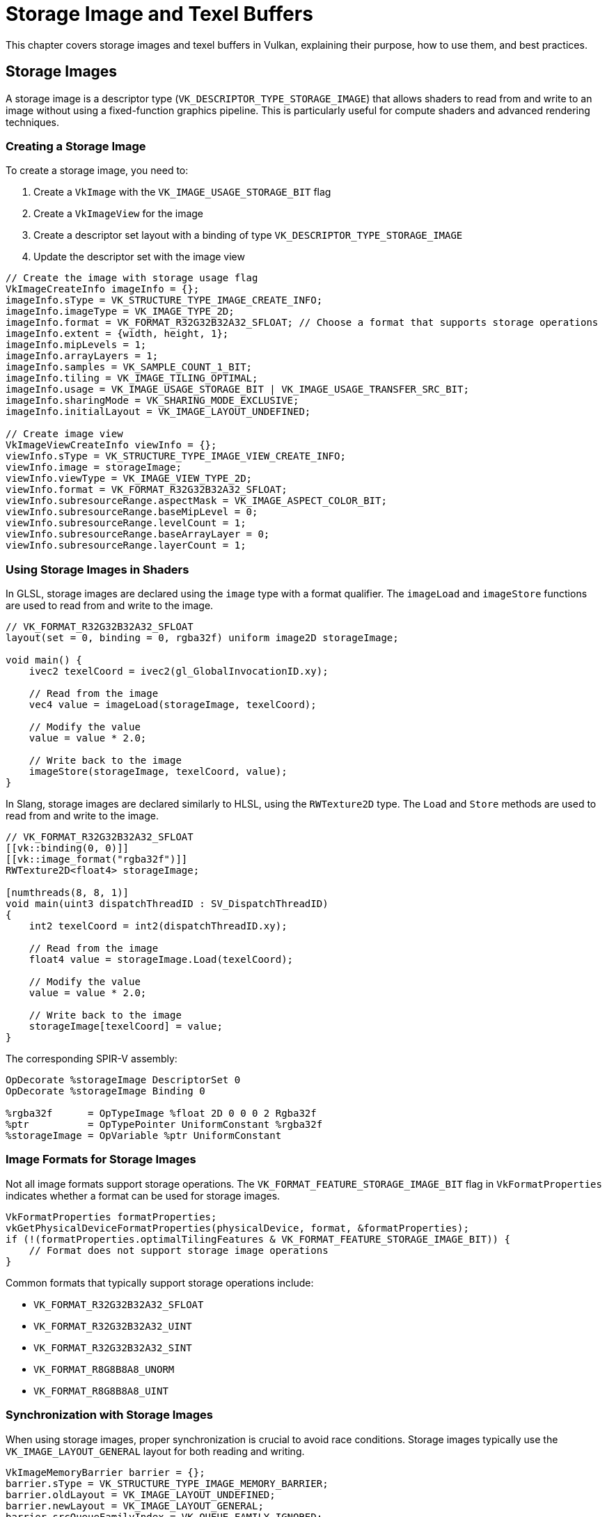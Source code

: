 // Copyright 2019-2024 The Khronos Group, Inc.
// SPDX-License-Identifier: CC-BY-4.0

// Required for both single-page and combined guide xrefs to work
ifndef::chapters[:chapters:]
ifndef::images[:images: images/]

[[storage-image-and-texel-buffers]]
= Storage Image and Texel Buffers

This chapter covers storage images and texel buffers in Vulkan, explaining their purpose, how to use them, and best practices.

== Storage Images

A storage image is a descriptor type (`VK_DESCRIPTOR_TYPE_STORAGE_IMAGE`) that allows shaders to read from and write to an image without using a fixed-function graphics pipeline. This is particularly useful for compute shaders and advanced rendering techniques.

=== Creating a Storage Image

To create a storage image, you need to:

1. Create a `VkImage` with the `VK_IMAGE_USAGE_STORAGE_BIT` flag
2. Create a `VkImageView` for the image
3. Create a descriptor set layout with a binding of type `VK_DESCRIPTOR_TYPE_STORAGE_IMAGE`
4. Update the descriptor set with the image view

[source,c]
----
// Create the image with storage usage flag
VkImageCreateInfo imageInfo = {};
imageInfo.sType = VK_STRUCTURE_TYPE_IMAGE_CREATE_INFO;
imageInfo.imageType = VK_IMAGE_TYPE_2D;
imageInfo.format = VK_FORMAT_R32G32B32A32_SFLOAT; // Choose a format that supports storage operations
imageInfo.extent = {width, height, 1};
imageInfo.mipLevels = 1;
imageInfo.arrayLayers = 1;
imageInfo.samples = VK_SAMPLE_COUNT_1_BIT;
imageInfo.tiling = VK_IMAGE_TILING_OPTIMAL;
imageInfo.usage = VK_IMAGE_USAGE_STORAGE_BIT | VK_IMAGE_USAGE_TRANSFER_SRC_BIT;
imageInfo.sharingMode = VK_SHARING_MODE_EXCLUSIVE;
imageInfo.initialLayout = VK_IMAGE_LAYOUT_UNDEFINED;

// Create image view
VkImageViewCreateInfo viewInfo = {};
viewInfo.sType = VK_STRUCTURE_TYPE_IMAGE_VIEW_CREATE_INFO;
viewInfo.image = storageImage;
viewInfo.viewType = VK_IMAGE_VIEW_TYPE_2D;
viewInfo.format = VK_FORMAT_R32G32B32A32_SFLOAT;
viewInfo.subresourceRange.aspectMask = VK_IMAGE_ASPECT_COLOR_BIT;
viewInfo.subresourceRange.baseMipLevel = 0;
viewInfo.subresourceRange.levelCount = 1;
viewInfo.subresourceRange.baseArrayLayer = 0;
viewInfo.subresourceRange.layerCount = 1;
----

=== Using Storage Images in Shaders

In GLSL, storage images are declared using the `image` type with a format qualifier. The `imageLoad` and `imageStore` functions are used to read from and write to the image.

[source,glsl]
----
// VK_FORMAT_R32G32B32A32_SFLOAT
layout(set = 0, binding = 0, rgba32f) uniform image2D storageImage;

void main() {
    ivec2 texelCoord = ivec2(gl_GlobalInvocationID.xy);

    // Read from the image
    vec4 value = imageLoad(storageImage, texelCoord);

    // Modify the value
    value = value * 2.0;

    // Write back to the image
    imageStore(storageImage, texelCoord, value);
}
----

In Slang, storage images are declared similarly to HLSL, using the `RWTexture2D` type. The `Load` and `Store` methods are used to read from and write to the image.

[source,slang]
----
// VK_FORMAT_R32G32B32A32_SFLOAT
[[vk::binding(0, 0)]]
[[vk::image_format("rgba32f")]]
RWTexture2D<float4> storageImage;

[numthreads(8, 8, 1)]
void main(uint3 dispatchThreadID : SV_DispatchThreadID)
{
    int2 texelCoord = int2(dispatchThreadID.xy);

    // Read from the image
    float4 value = storageImage.Load(texelCoord);

    // Modify the value
    value = value * 2.0;

    // Write back to the image
    storageImage[texelCoord] = value;
}
----

The corresponding SPIR-V assembly:

[source,swift]
----
OpDecorate %storageImage DescriptorSet 0
OpDecorate %storageImage Binding 0

%rgba32f      = OpTypeImage %float 2D 0 0 0 2 Rgba32f
%ptr          = OpTypePointer UniformConstant %rgba32f
%storageImage = OpVariable %ptr UniformConstant
----

=== Image Formats for Storage Images

Not all image formats support storage operations. The `VK_FORMAT_FEATURE_STORAGE_IMAGE_BIT` flag in `VkFormatProperties` indicates whether a format can be used for storage images.

[source,c]
----
VkFormatProperties formatProperties;
vkGetPhysicalDeviceFormatProperties(physicalDevice, format, &formatProperties);
if (!(formatProperties.optimalTilingFeatures & VK_FORMAT_FEATURE_STORAGE_IMAGE_BIT)) {
    // Format does not support storage image operations
}
----

Common formats that typically support storage operations include:

- `VK_FORMAT_R32G32B32A32_SFLOAT`
- `VK_FORMAT_R32G32B32A32_UINT`
- `VK_FORMAT_R32G32B32A32_SINT`
- `VK_FORMAT_R8G8B8A8_UNORM`
- `VK_FORMAT_R8G8B8A8_UINT`

=== Synchronization with Storage Images

When using storage images, proper synchronization is crucial to avoid race conditions. Storage images typically use the `VK_IMAGE_LAYOUT_GENERAL` layout for both reading and writing.

[source,c]
----
VkImageMemoryBarrier barrier = {};
barrier.sType = VK_STRUCTURE_TYPE_IMAGE_MEMORY_BARRIER;
barrier.oldLayout = VK_IMAGE_LAYOUT_UNDEFINED;
barrier.newLayout = VK_IMAGE_LAYOUT_GENERAL;
barrier.srcQueueFamilyIndex = VK_QUEUE_FAMILY_IGNORED;
barrier.dstQueueFamilyIndex = VK_QUEUE_FAMILY_IGNORED;
barrier.image = storageImage;
barrier.subresourceRange.aspectMask = VK_IMAGE_ASPECT_COLOR_BIT;
barrier.subresourceRange.baseMipLevel = 0;
barrier.subresourceRange.levelCount = 1;
barrier.subresourceRange.baseArrayLayer = 0;
barrier.subresourceRange.layerCount = 1;
barrier.srcAccessMask = 0;
barrier.dstAccessMask = VK_ACCESS_SHADER_WRITE_BIT;

vkCmdPipelineBarrier(
    commandBuffer,
    VK_PIPELINE_STAGE_TOP_OF_PIPE_BIT,
    VK_PIPELINE_STAGE_COMPUTE_SHADER_BIT,
    0,
    0, nullptr,
    0, nullptr,
    1, &barrier
);
----

When transitioning between compute shader writes and reads:

[source,c]
----
barrier.srcAccessMask = VK_ACCESS_SHADER_WRITE_BIT;
barrier.dstAccessMask = VK_ACCESS_SHADER_READ_BIT;

vkCmdPipelineBarrier(
    commandBuffer,
    VK_PIPELINE_STAGE_COMPUTE_SHADER_BIT,
    VK_PIPELINE_STAGE_COMPUTE_SHADER_BIT,
    0,
    0, nullptr,
    0, nullptr,
    1, &barrier
);
----

== Texel Buffers

Texel buffers are a way to access buffer data with texture-like operations in shaders. There are two types of texel buffers:

1. **Uniform Texel Buffers** (`VK_DESCRIPTOR_TYPE_UNIFORM_TEXEL_BUFFER`): Read-only access
2. **Storage Texel Buffers** (`VK_DESCRIPTOR_TYPE_STORAGE_TEXEL_BUFFER`): Read-write access

=== Creating a Texel Buffer

To create a texel buffer, you need to:

1. Create a `VkBuffer` with appropriate usage flags
2. Create a `VkBufferView` for the buffer
3. Create a descriptor set layout with a binding of the appropriate texel buffer type
4. Update the descriptor set with the buffer view

[source,c]
----
// Create buffer
VkBufferCreateInfo bufferInfo = {};
bufferInfo.sType = VK_STRUCTURE_TYPE_BUFFER_CREATE_INFO;
bufferInfo.size = size;
bufferInfo.usage = VK_BUFFER_USAGE_UNIFORM_TEXEL_BUFFER_BIT; // or VK_BUFFER_USAGE_STORAGE_TEXEL_BUFFER_BIT
bufferInfo.sharingMode = VK_SHARING_MODE_EXCLUSIVE;

// Create buffer view
VkBufferViewCreateInfo viewInfo = {};
viewInfo.sType = VK_STRUCTURE_TYPE_BUFFER_VIEW_CREATE_INFO;
viewInfo.buffer = buffer;
viewInfo.format = VK_FORMAT_R32G32B32A32_SFLOAT; // Choose a format that supports texel buffer operations
viewInfo.offset = 0;
viewInfo.range = size;

VkBufferView bufferView;
vkCreateBufferView(device, &viewInfo, nullptr, &bufferView);
----

=== Using Uniform Texel Buffers in Shaders

In GLSL, uniform texel buffers are declared using the `textureBuffer` type. The `texelFetch` function is used to read from the buffer.

[source,glsl]
----
layout(set = 0, binding = 0) uniform textureBuffer uniformTexelBuffer;

void main() {
    // Read from the texel buffer
    vec4 value = texelFetch(uniformTexelBuffer, int(gl_GlobalInvocationID.x));

    // Use the value
    // ...
}
----

In Slang, uniform texel buffers are declared using the `Buffer` type. The `Load` method is used to read from the buffer.

[source,slang]
----
[[vk::binding(0, 0)]]
Buffer<float4> uniformTexelBuffer;

[numthreads(64, 1, 1)]
void main(uint3 dispatchThreadID : SV_DispatchThreadID)
{
    // Read from the texel buffer
    float4 value = uniformTexelBuffer.Load(dispatchThreadID.x);

    // Use the value
    // ...
}
----

The corresponding SPIR-V assembly:

[source,swift]
----
OpDecorate %uniformTexelBuffer DescriptorSet 0
OpDecorate %uniformTexelBuffer Binding 0

%texelBuffer        = OpTypeImage %float Buffer 0 0 0 1 Unknown
%ptr                = OpTypePointer UniformConstant %texelBuffer
%uniformTexelBuffer = OpVariable %ptr UniformConstant
----

=== Using Storage Texel Buffers in Shaders

In GLSL, storage texel buffers are declared using the `imageBuffer` type with a format qualifier. The `imageLoad` and `imageStore` functions are used to read from and write to the buffer.

[source,glsl]
----
// VK_FORMAT_R32G32B32A32_SFLOAT
layout(set = 0, binding = 0, rgba32f) uniform imageBuffer storageTexelBuffer;

void main() {
    int index = int(gl_GlobalInvocationID.x);

    // Read from the texel buffer
    vec4 value = imageLoad(storageTexelBuffer, index);

    // Modify the value
    value = value * 2.0;

    // Write back to the texel buffer
    imageStore(storageTexelBuffer, index, value);
}
----

In Slang, storage texel buffers are declared using the `RWBuffer` type. The `Load` method and array indexing are used to read from and write to the buffer.

[source,slang]
----
// VK_FORMAT_R32G32B32A32_SFLOAT
[[vk::binding(0, 0)]]
[[vk::image_format("rgba32f")]]
RWBuffer<float4> storageTexelBuffer;

[numthreads(64, 1, 1)]
void main(uint3 dispatchThreadID : SV_DispatchThreadID)
{
    int index = int(dispatchThreadID.x);

    // Read from the texel buffer
    float4 value = storageTexelBuffer.Load(index);

    // Modify the value
    value = value * 2.0;

    // Write back to the texel buffer
    storageTexelBuffer[index] = value;
}
----

The corresponding SPIR-V assembly:

[source,swift]
----
OpDecorate %storageTexelBuffer DescriptorSet 0
OpDecorate %storageTexelBuffer Binding 0

%rgba32f           = OpTypeImage %float Buffer 0 0 0 2 Rgba32f
%ptr               = OpTypePointer UniformConstant %rgba32f
%storageTexelBuffer = OpVariable %ptr UniformConstant
----

=== Formats for Texel Buffers

Not all formats support texel buffer operations. The `VK_FORMAT_FEATURE_UNIFORM_TEXEL_BUFFER_BIT` and `VK_FORMAT_FEATURE_STORAGE_TEXEL_BUFFER_BIT` flags in `VkFormatProperties` indicate whether a format can be used for uniform and storage texel buffers, respectively.

[source,c]
----
VkFormatProperties formatProperties;
vkGetPhysicalDeviceFormatProperties(physicalDevice, format, &formatProperties);
if (!(formatProperties.bufferFeatures & VK_FORMAT_FEATURE_UNIFORM_TEXEL_BUFFER_BIT)) {
    // Format does not support uniform texel buffer operations
}
if (!(formatProperties.bufferFeatures & VK_FORMAT_FEATURE_STORAGE_TEXEL_BUFFER_BIT)) {
    // Format does not support storage texel buffer operations
}
----

[NOTE]
====
The code above is using the `bufferFeatures` member of `VkFormatProperties` to check for texel buffer support, as opposed to `optimalTilingFeatures` or `linearTilingFeatures` which are used for images.
====

=== Synchronization with Texel Buffers

When using storage texel buffers, proper synchronization is crucial to avoid race conditions.

[source,c]
----
VkBufferMemoryBarrier barrier = {};
barrier.sType = VK_STRUCTURE_TYPE_BUFFER_MEMORY_BARRIER;
barrier.srcAccessMask = VK_ACCESS_SHADER_WRITE_BIT;
barrier.dstAccessMask = VK_ACCESS_SHADER_READ_BIT;
barrier.srcQueueFamilyIndex = VK_QUEUE_FAMILY_IGNORED;
barrier.dstQueueFamilyIndex = VK_QUEUE_FAMILY_IGNORED;
barrier.buffer = buffer;
barrier.offset = 0;
barrier.size = VK_WHOLE_SIZE;

vkCmdPipelineBarrier(
    commandBuffer,
    VK_PIPELINE_STAGE_COMPUTE_SHADER_BIT,
    VK_PIPELINE_STAGE_COMPUTE_SHADER_BIT,
    0,
    0, nullptr,
    1, &barrier,
    0, nullptr
);
----

== Comparison with Other Buffer Types

=== Storage Image vs. Storage Buffer

While both storage images and storage buffers allow for read-write access in shaders, they have different use cases:

- **Storage Images**: Ideal for 2D or 3D data that benefits from texture operations like filtering or addressing modes.
- **Storage Buffers**: Better for arbitrary structured data or when you need to access data in a non-uniform pattern.

=== Texel Buffer vs. Storage Buffer

Texel buffers and storage buffers also have different strengths:

- **Texel Buffers**: Provide texture-like access to buffer data, allowing for operations like filtering.
- **Storage Buffers**: More flexible for general-purpose data storage and manipulation.

== Considerations for Tile-Based Renderers

Many mobile GPUs and some desktop GPUs use a tile-based rendering architecture, which has important implications for how storage images and texel buffers should be used.

=== What is Tile-Based Rendering?

In tile-based rendering (TBR) or tile-based deferred rendering (TBDR), the GPU divides the framebuffer into small rectangular regions called tiles. Each tile is processed completely (all draw calls affecting that tile) before moving to the next tile. This approach:

- Reduces memory bandwidth by keeping tile data in fast on-chip memory
- Improves power efficiency, which is particularly important for mobile devices
- Allows for efficient implementation of certain rendering techniques

=== Storage Images in Tile-Based Renderers

When using storage images with tile-based renderers, consider the following:

1. **Tile Memory Flushing**: Writing to storage images may cause the GPU to flush tile memory to main memory, reducing the benefits of tile-based rendering.
   - This can significantly impact performance, especially if done frequently
   - Try to batch storage image operations to minimize tile memory flushes

2. **Transient Attachments**: Some tile-based renderers support special "transient" attachments that exist only in tile memory.
   - These cannot be used as storage images since they don't have backing memory
   - If you need to process render results, consider using input attachments instead where possible

3. **Pixel Local Storage Extensions**: Some tile-based GPUs offer extensions like `VK_EXT_shader_pixel_local_storage` that provide more efficient alternatives to storage images for certain use cases.
   - These extensions allow shaders to access per-pixel data that stays in tile memory
   - Check for and use these extensions when available on tile-based hardware

4. **Render Pass Coherency**: In tile-based renderers, data written to storage images during a render pass may not be visible to subsequent draw calls in the same render pass.
   - Use appropriate memory barriers or split your work into multiple render passes
   - Be aware that these barriers may be more expensive on tile-based renderers

=== Texel Buffers in Tile-Based Renderers

Texel buffers generally work similarly on tile-based and immediate mode renderers, but there are still some considerations:

1. **Cache Coherency**: Tile-based renderers may have different caching behaviors for texel buffer access.
   - Ensure proper synchronization when writing to and reading from texel buffers
   - Be aware that cache flushes may be more expensive on tile-based architectures

2. **Memory Access Patterns**: Tile-based renderers may be more sensitive to non-coherent memory access patterns.
   - Organize your data to maximize locality for the tile being processed
   - Consider the tile size when designing your algorithms

=== Performance Optimization for Tile-Based Renderers

1. **Minimize Framebuffer Resolves**: Each time you need to access framebuffer contents as a storage image, the tile-based renderer must "resolve" (write) the tile memory to main memory.
   - Try to complete all operations that modify a particular image before reading from it
   - Consider using subpasses and input attachments instead of storage images for operations within a render pass

2. **Prefer Render Passes Over Compute for Image Processing**: On tile-based renderers, operations within a render pass can often be more efficient than compute shaders using storage images.
   - Consider implementing image processing as fragment shaders in a render pass
   - Use multiple subpasses to keep intermediate results in tile memory

3. **Be Careful with Mixed Access Patterns**: Mixing reads and writes to the same storage image can be particularly expensive on tile-based renderers.
   - Try to separate read and write phases
   - Consider double-buffering techniques to avoid read-after-write hazards

== Format Compatibility Requirements

When using storage images and texel buffers, it's crucial to understand the format compatibility rules, which differ slightly between these resource types. Mismatches between shader formats and resource formats can lead to undefined behavior and potential validation warnings.

=== Differences in Format Compatibility Rules

The format compatibility rules differ between storage images and texel buffers in subtle but important ways:

1. **Storage Images**: The format specified in the shader (SPIR-V Image Format) must **exactly match** the format used when creating the VkImageView (Vulkan Format).

2. **Texel Buffers**: The format compatibility is more relaxed. The shader can access the data as long as the format is compatible with the buffer view format according to the format compatibility classes.

This difference means that storage images have stricter format requirements than texel buffers, which can lead to confusion when working with both resource types.

=== SPIR-V Image Format and Vulkan Format Compatibility

The Vulkan Specification defines a table of link:https://docs.vulkan.org/spec/latest/chapters/textures.html#formats-compatibility-classes[Compatibility Between SPIR-V Image Formats and Vulkan Formats] that shows the exact mapping between SPIR-V Image Formats and Vulkan Formats.

==== Storage Images Format Requirements

For storage images, the format specified in the shader must exactly match the format of the image view according to this table. There is no automatic format conversion or component swizzling.

[source,glsl]
----
// SPIR-V format Rgba8 (maps to VK_FORMAT_R8G8B8A8_UNORM)
layout(set = 0, binding = 0, rgba8) uniform image2D storageImage;

// The VkImageView must be created with VK_FORMAT_R8G8B8A8_UNORM
// Using VK_FORMAT_B8G8R8A8_UNORM would result in undefined behavior
----

==== Texel Buffers Format Requirements

For texel buffers, the format compatibility is determined by the format compatibility classes. Formats within the same compatibility class can be used interchangeably, with the shader performing the necessary conversions.

[source,glsl]
----
// For uniform texel buffers, the format is not specified in the shader
layout(set = 0, binding = 0) uniform textureBuffer uniformTexelBuffer;

// The VkBufferView can be created with any compatible format
// For example, both VK_FORMAT_R8G8B8A8_UNORM and VK_FORMAT_B8G8R8A8_UNORM would work
----

For storage texel buffers, a format is specified in the shader, but the compatibility rules are still more relaxed than for storage images:

[source,glsl]
----
// SPIR-V format Rgba8 (maps to VK_FORMAT_R8G8B8A8_UNORM)
layout(set = 0, binding = 0, rgba8) uniform imageBuffer storageTexelBuffer;

// The VkBufferView should ideally be created with VK_FORMAT_R8G8B8A8_UNORM
// But formats in the same compatibility class may work on some implementations
----

=== Component Swizzling

Component swizzling is another area where storage images and texel buffers differ:

1. **Storage Images**: No automatic component swizzling occurs. The components are accessed exactly as they are stored in memory. If you need to swizzle components, (e.g., convert between RGBA and BGRA), you must do it manually in your shader code.

2. **Texel Buffers**: Some implementations may perform automatic component swizzling based on the format compatibility class. However, this behavior is not guaranteed across all implementations, so it's best practice to match formats exactly when possible.

3. **Image Views**: For sampled images (not storage images), you can use the `VkComponentMapping` structure in `VkImageViewCreateInfo` to specify component swizzling. This is not applicable to storage images or texel buffers.

=== Common Format Mismatch Cases

Several types of format mismatches can occur, all of which result in undefined behavior:

1. **Component Size Mismatch**: When the component size in the SPIR-V format differs from the Vulkan format.
   - Example: SPIR-V format `Rgba32f` (32-bit float components) with `VK_FORMAT_R8G8B8A8_UNORM` (8-bit components)

2. **Component Count Mismatch**: When the number of components in the SPIR-V format differs from the Vulkan format.
   - **More Components Written**: SPIR-V format `Rgba8` (4 components) with `VK_FORMAT_R8_UNORM` (1 component)
   - **Less Components Written**: SPIR-V format `R8` (1 component) with `VK_FORMAT_R8G8B8A8_UNORM` (4 components)

3. **Numeric Format Mismatch**: When the numeric format (normalized, float, int) in the SPIR-V format differs from the Vulkan format.
   - Example: SPIR-V format `Rgba8` (UNORM) with `VK_FORMAT_R8G8B8A8_SNORM` (SNORM)

4. **Numeric Type Mismatch**: When the numeric type (float, int, uint) in the SPIR-V format differs from the Vulkan format.
   - Example: SPIR-V format `R8` (float) with `VK_FORMAT_R8_SINT` (signed int)
   - Example: SPIR-V format `R8ui` (unsigned int) with `VK_FORMAT_R8_SINT` (signed int)

5. **Channel Order Mismatch**: When the channel order in the SPIR-V format differs from the Vulkan format.
   - Example: SPIR-V format `Rgba8` (RGBA order) with `VK_FORMAT_B8G8R8A8_UNORM` (BGRA order)
   - This is particularly problematic for storage images, where no automatic swizzling occurs

=== How to Fix Format Mismatches

There are different approaches to fix format mismatches depending on the resource type:

==== For Storage Images

* **Match the Formats Exactly**: Ensure that the VkImageView format exactly
matches the SPIR-V Image Format as defined in the compatibility table.
   - For example, if your shader uses `rgba8` (SPIR-V format `Rgba8`),
   create your VkImageView with `VK_FORMAT_R8G8B8A8_UNORM`.
   - If you need to work with a different format (e.g.,
   `VK_FORMAT_B8G8R8A8_UNORM`), you'll need to manually swizzle the components in your shader code:

[source,glsl]
----
// Manual swizzling for BGRA to RGBA conversion
vec4 value = imageLoad(storageImage, texelCoord);
vec4 swizzled = value.bgra; // Manually swizzle components
// Use swizzled value
----

* **Use the Unknown Format in SPIR-V**: If you need flexibility in the
formats you use, you can use the `Unknown` format in SPIR-V, which is compatible with any Vulkan format.
   - This requires enabling the `shaderStorageImageWriteWithoutFormat` feature.
   - In GLSL, this means omitting the format qualifier:

[source,glsl]
----
// No format specified, uses Unknown in SPIR-V
layout(set = 0, binding = 0) uniform image2D storageImage;
----

   - Note that when using the Unknown format, you're responsible for ensuring that the data you read from or write to the image is compatible with the actual format of the image.

==== For Texel Buffers

1. **Match the Formats When Possible**: While texel buffers have more relaxed format compatibility rules, it's still best practice to match formats exactly when possible.

2. **Use Format Compatibility Classes**: If you need to work with different formats, ensure they are in the same format compatibility class.

3. **Handle Component Swizzling in Shader**: If you're working with formats that have different component orders (e.g., RGBA vs. BGRA), handle the swizzling explicitly in your shader code to ensure consistent behavior across all implementations.

=== Important Considerations

- When a format mismatch occurs with storage images, the entire image memory becomes undefined, not just the texels being written.
- Even formats that are in the same compatibility class (e.g., `VK_FORMAT_R8G8B8A8_UNORM` and `VK_FORMAT_B8G8R8A8_UNORM`) must match exactly for storage images.
- Texel buffers have more relaxed format compatibility rules, but it's still best practice to match formats exactly when possible.
- The validation warnings for format mismatches are intended to help developers identify potential issues, as these mismatches can lead to subtle bugs that might not be immediately clear.
- Component swizzling must be handled manually for storage images, while some automatic swizzling may occur for texel buffers on some implementations.

== Best Practices

=== Performance Considerations

1. **Format Selection**: Choose formats that are natively supported by the hardware for better performance.
   - Prefer formats with native hardware support (check `VkFormatProperties`)
   - For storage images, 32-bit formats (`R32_*`) often have better performance than packed formats
   - Consider using single-channel formats when only one channel is needed to reduce memory bandwidth

2. **Memory Access Patterns**: Try to ensure coalesced memory access patterns when reading from or writing to storage images and texel buffers.
   - Group memory accesses to adjacent locations to maximize cache efficiency
   - In compute shaders, align work group sizes with hardware warp/wavefront sizes
   - Consider the memory layout when accessing 2D images (row-major vs. column-major access)
   - For texel buffers, sequential access is generally faster than random access

3. **Synchronization**: Use the minimal necessary synchronization to avoid performance penalties.
   - Use the most specific access flags and pipeline stages possible
   - Batch operations to reduce the number of barriers needed
   - Consider using `VK_PIPELINE_STAGE_ALL_COMMANDS_BIT` only when absolutely necessary
   - For compute workloads, try to design algorithms that minimize synchronization points

4. **Resource Reuse**: Reuse storage images and texel buffers when possible to reduce memory allocation overhead.
   - Consider implementing a resource pool for frequently created/destroyed resources
   - Use double or triple buffering techniques for resources that are updated every frame

5. **Workload Balancing**: Distribute work evenly across compute shader invocations.
   - Choose appropriate workgroup sizes based on your hardware (typically multiples of 32 or 64)
   - Avoid divergent execution paths within a workgroup
   - Consider tiled processing for large images to improve cache locality

=== Common Pitfalls

1. **Format Support**: Not all formats support storage operations. Always check format features.
   - Use `vkGetPhysicalDeviceFormatProperties` to verify format support before creating resources
   - Some formats may support storage operations but with reduced performance
   - Be aware that format support can vary between different hardware vendors

2. **Memory Barriers**: Missing or incorrect memory barriers can lead to race conditions and undefined behavior.
   - Always use appropriate memory barriers between writes and subsequent reads
   - Remember that barriers are needed even when operations are in the same shader
   - For compute shaders, use `memoryBarrierImage()` or `memoryBarrierBuffer()` in GLSL when appropriate
   - Be careful with multiple queue submissions that access the same resources

3. **Layout Transitions**: Storage images typically use `VK_IMAGE_LAYOUT_GENERAL`, but transitioning to this layout is still required.
   - Always transition images to the correct layout before use
   - Be aware that `VK_IMAGE_LAYOUT_GENERAL` may be less efficient than specialized layouts
   - Consider using `VK_IMAGE_LAYOUT_SHADER_READ_ONLY_OPTIMAL` if you only need read access

4. **Atomic Operations**: Atomic operations on storage images and buffers can be expensive.
   - Minimize the use of atomic operations when possible
   - Consider alternative algorithms that don't require atomics
   - Be aware that atomic performance varies significantly between hardware vendors
   - Group atomic operations to minimize memory contention

5. **Resource Limits**: Be aware of device limits for storage images and texel buffers.
   - Check `maxPerStageDescriptorStorageImages` and related limits
   - Some devices may have restrictions on the number of storage resources that can be written to
   - Consider the impact on descriptor set layout when using many storage resources

6. **Validation Layers**: Use validation layers during development to catch common errors.
   - Enable synchronization validation to detect barrier issues
   - Pay attention to warnings about format support and usage flags
   - Test on multiple hardware vendors if possible to catch implementation-specific issues

7. **Shader Compilation**: Be aware of shader compilation implications.
   - Complex storage image and texel buffer operations may increase register pressure
   - Consider splitting complex shaders into multiple passes
   - Profile shader performance to identify bottlenecks

== Example Use Cases

=== Image Processing with Storage Images

Storage images are ideal for image processing tasks like filters, blurs, and other post-processing effects.

=== Particle Systems with Storage Texel Buffers

Storage texel buffers can be used to store and update particle data in a compute shader, which can then be read by a vertex shader for rendering.

=== Lookup Tables with Uniform Texel Buffers

Uniform texel buffers are useful for implementing lookup tables that need to be accessed with texture-like operations.
